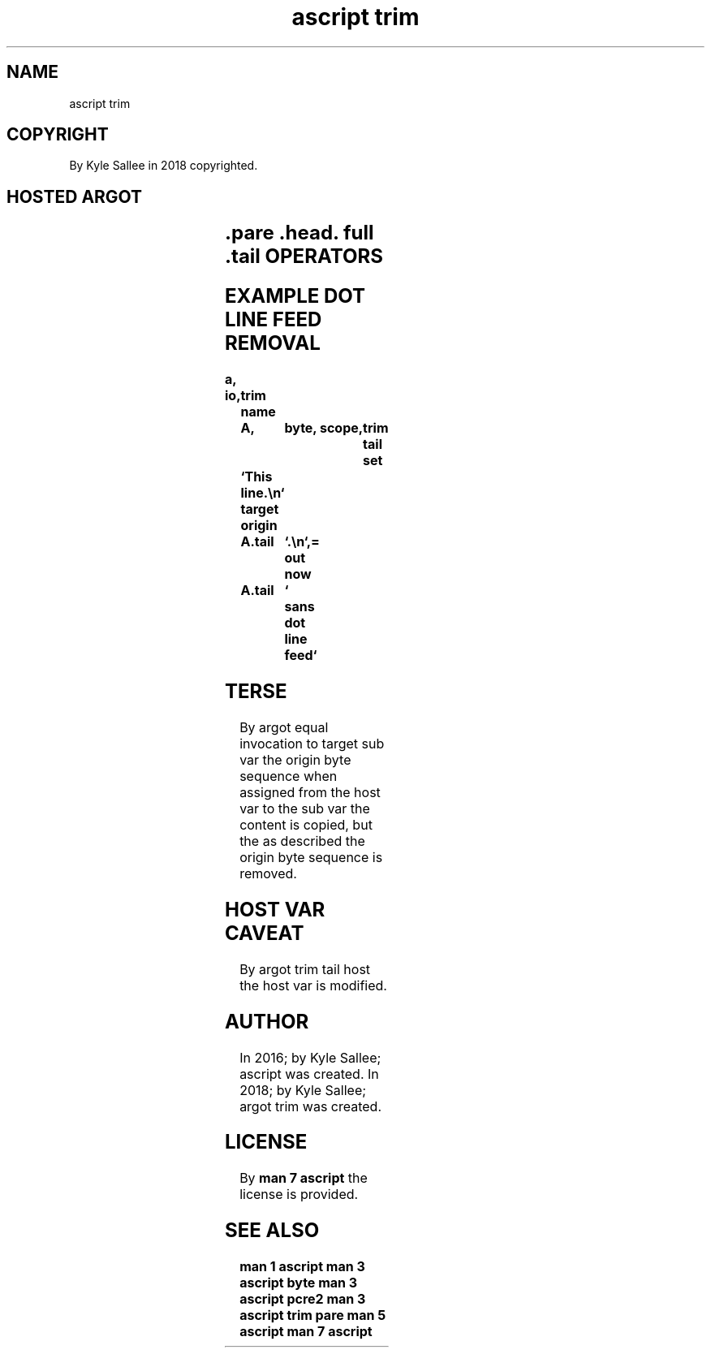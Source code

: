 .TH "ascript trim" 3
.SH NAME
.EX
ascript trim

.SH COPYRIGHT
.EX
By Kyle Sallee in 2018 copyrighted.

.SH HOSTED ARGOT
.EX
.in -8
.TS
llll.
\fBargot   	host	make	use\fR
trim full	byte	*.full	At all   position the byte sequent remove.
trim head	byte	*.head	At start only     the byte sequent remove.
trim pare	byte	*.pare	The      repeated the byte sequent minimize.
trim tail	byte	*.tail	At end   only     the byte sequent remove,
trim tail host	byte	*.tail	   and   the      host             modify.
.TE
.in
.ta T 8n

.SH .pare .head. full .tail OPERATORS
.EX
.ta T 8n
.in -8
.TS
box;
lll.
equal	\&=	The trim is performed.
.TE
.in

.SH EXAMPLE DOT LINE FEED REMOVAL
.EX
.ta T 8n
.in -8
\fB
a,	io,	trim
name		A,	byte,	scope,	trim tail
set		`This line.\\n`
target origin	A.tail	`.\\n`,=
out now		A.tail	` sans dot line feed`
\fR
.in

.SH TERSE
.EX
By   argot equal invocation
to   target sub  var
the  origin byte sequence
when assigned
from the    host var
to   the    sub  var
the  content  is copied, but
the  as     described
the  origin byte sequence
is   removed.

.SH HOST VAR CAVEAT
.EX
By  argot trim tail host
the host  var  is   modified.

.SH AUTHOR
.EX
In 2016; by Kyle Sallee; ascript      was created.
In 2018; by Kyle Sallee; argot   trim was created.

.SH LICENSE
.EX
By \fBman 7 ascript\fR the license is provided.

.SH SEE ALSO
.EX
\fB
man 1 ascript
man 3 ascript byte
man 3 ascript pcre2
man 3 ascript trim pare
man 5 ascript
man 7 ascript
\fR
